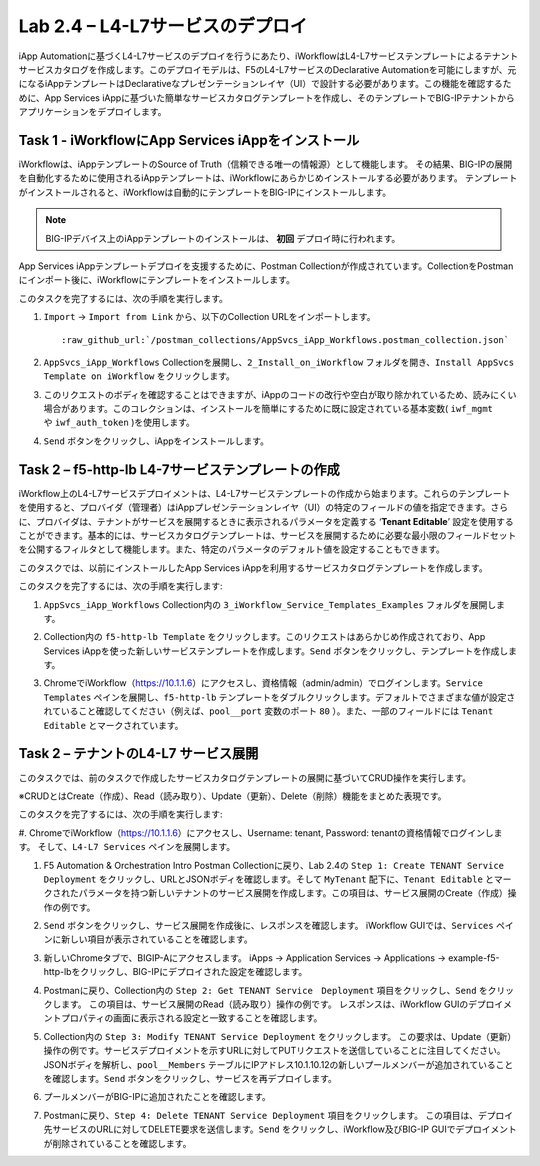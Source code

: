 .. |labmodule| replace:: 2
.. |labnum| replace:: 4
.. |labdot| replace:: |labmodule|\ .\ |labnum|
.. |labund| replace:: |labmodule|\ _\ |labnum|
.. |labname| replace:: Lab\ |labdot|
.. |labnameund| replace:: Lab\ |labund|

Lab |labmodule|\.\ |labnum| – L4-L7サービスのデプロイ
--------------------------------------------------

iApp Automationに基づくL4-L7サービスのデプロイを行うにあたり、iWorkflowはL4-L7サービステンプレートによるテナントサービスカタログを作成します。このデプロイモデルは、F5のL4-L7サービスのDeclarative Automationを可能にしますが、元になるiAppテンプレートはDeclarativeなプレゼンテーションレイヤ（UI）で設計する必要があります。この機能を確認するために、App Services iAppに基づいた簡単なサービスカタログテンプレートを作成し、そのテンプレートでBIG-IPテナントからアプリケーションをデプロイします。

Task 1 - iWorkflowにApp Services iAppをインストール
~~~~~~~~~~~~~~~~~~~~~~~~~~~~~~~~~~~~~~~~~~~~~~~~~~~

iWorkflowは、iAppテンプレートのSource of Truth（信頼できる唯一の情報源）として機能します。
その結果、BIG-IPの展開を自動化するために使用されるiAppテンプレートは、iWorkflowにあらかじめインストールする必要があります。 テンプレートがインストールされると、iWorkflowは自動的にテンプレートをBIG-IPにインストールします。

.. NOTE:: BIG-IPデバイス上のiAppテンプレートのインストールは、 **初回** デプロイ時に行われます。

App Services iAppテンプレートデプロイを支援するために、Postman Collectionが作成されています。CollectionをPostmanにインポート後に、iWorkflowにテンプレートをインストールします。

このタスクを完了するには、次の手順を実行します。

#. ``Import`` -> ``Import from Link`` から、以下のCollection URLをインポートします。

   .. parsed-literal::

      :raw_github_url:`/postman_collections/AppSvcs_iApp_Workflows.postman_collection.json`

#. ``AppSvcs_iApp_Workflows`` Collectionを展開し、``2_Install_on_iWorkflow`` フォルダを開き、``Install AppSvcs Template on iWorkflow`` をクリックします。　　　 

#. このリクエストのボディを確認することはできますが、iAppのコードの改行や空白が取り除かれているため、読みにくい場合があります。このコレクションは、インストールを簡単にするために既に設定されている基本変数( ``iwf_mgmt`` や ``iwf_auth_token`` )を使用します。

#. ``Send`` ボタンをクリックし、iAppをインストールします。

Task 2 – f5-http-lb L4-7サービステンプレートの作成
~~~~~~~~~~~~~~~~~~~~~~~~~~~~~~~~~~~~~~~~~~~~~~~~~~~~

iWorkflow上のL4-L7サービスデプロイメントは、L4-L7サービステンプレートの作成から始まります。これらのテンプレートを使用すると、プロバイダ（管理者）はiAppプレゼンテーションレイヤ（UI）の特定のフィールドの値を指定できます。さらに、プロバイダは、テナントがサービスを展開するときに表示されるパラメータを定義する ‘\ **Tenant Editable**\ ’ 設定を使用することができます。基本的には、サービスカタログテンプレートは、サービスを展開するために必要な最小限のフィールドセットを公開するフィルタとして機能します。また、特定のパラメータのデフォルト値を設定することもできます。

このタスクでは、以前にインストールしたApp Services iAppを利用するサービスカタログテンプレートを作成します。

このタスクを完了するには、次の手順を実行します:

#. ``AppSvcs_iApp_Workflows`` Collection内の ``3_iWorkflow_Service_Templates_Examples`` フォルダを展開します。

#. Collection内の ``f5-http-lb Template`` をクリックします。このリクエストはあらかじめ作成されており、App Services iAppを使った新しいサービステンプレートを作成します。``Send`` ボタンをクリックし、テンプレートを作成します。

#. ChromeでiWorkflow（https://10.1.1.6）にアクセスし、資格情報（admin/admin）でログインします。``Service Templates`` ペインを展開し、``f5-http-lb`` テンプレートをダブルクリックします。デフォルトでさまざまな値が設定されていること確認してください（例えば、``pool__port`` 変数のポート ``80`` ）。また、一部のフィールドには ``Tenant Editable`` とマークされています。

   |image59|

Task 2 – テナントのL4-L7 サービス展開
~~~~~~~~~~~~~~~~~~~~~~~~~~~~~~~~~~~~~~~

このタスクでは、前のタスクで作成したサービスカタログテンプレートの展開に基づいてCRUD操作を実行します。

※CRUDとはCreate（作成）、Read（読み取り）、Update（更新）、Delete（削除）機能をまとめた表現です。

このタスクを完了するには、次の手順を実行します:

#. ChromeでiWorkflow（https://10.1.1.6）にアクセスし、Username: tenant, Password: tenantの資格情報でログインします。
そして、``L4-L7 Services`` ペインを展開します。

#. F5 Automation & Orchestration Intro Postman Collectionに戻り、Lab 2.4の ``Step 1: Create TENANT Service Deployment`` をクリックし、URLとJSONボディを確認します。そして ``MyTenant`` 配下に、``Tenant Editable`` とマークされたパラメータを持つ新しいテナントのサービス展開を作成します。この項目は、サービス展開のCreate（作成）操作の例です。

   |image60|

#. ``Send`` ボタンをクリックし、サービス展開を作成後に、レスポンスを確認します。 iWorkflow GUIでは、``Services`` ペインに新しい項目が表示されていることを確認します。

   |image61|

#. 新しいChromeタブで、BIGIP-Aにアクセスします。 iApps -> Application Services -> Applications -> example-f5-http-lbをクリックし、BIG-IPにデプロイされた設定を確認します。

   |image62|

#. Postmanに戻り、Collection内の ``Step 2: Get TENANT Service　Deployment`` 項目をクリックし、``Send`` をクリックします。 この項目は、サービス展開のRead（読み取り）操作の例です。 レスポンスは、iWorkflow GUIのデプロイメントプロパティの画面に表示される設定と一致することを確認します。

#. Collection内の ``Step 3: Modify TENANT Service Deployment`` をクリックします。 この要求は、Update（更新）操作の例です。サービスデプロイメントを示すURLに対してPUTリクエストを送信していることに注目してください。JSONボディを解析し、``pool__Members`` テーブルにIPアドレス10.1.10.12の新しいプールメンバーが追加されていることを確認します。``Send`` ボタンをクリックし、サービスを再デプロイします。

   |image63|

#. プールメンバーがBIG-IPに追加されたことを確認します。

   |image64|

#. Postmanに戻り、``Step 4: Delete TENANT Service Deployment`` 項目をクリックします。 この項目は、デプロイ先サービスのURLに対してDELETE要求を送信します。``Send`` をクリックし、iWorkflow及びBIG-IP GUIでデプロイメントが削除されていることを確認します。

.. |image59| image:: /_static/image059.png
   :scale: 40%
.. |image60| image:: /_static/image060.png
   :scale: 40%
.. |image61| image:: /_static/image061.png
   :scale: 40%
.. |image62| image:: /_static/image062.png
   :scale: 40%
.. |image63| image:: /_static/image063.png
   :scale: 40%
.. |image64| image:: /_static/image064.png
   :scale: 40%

